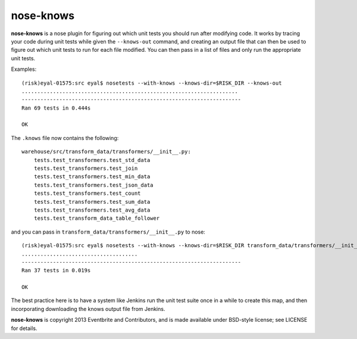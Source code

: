 ==========
nose-knows
==========

**nose-knows** is a nose plugin for figuring out which unit tests you should
run after modifying code. It works by tracing your code during unit tests while
given the ``--knows-out`` command, and creating an output file that can then be
used to figure out which unit tests to run for each file modified. You can then
pass in a list of files and only run the appropriate unit tests.

Examples::

    (risk)eyal-01575:src eyal$ nosetests --with-knows --knows-dir=$RISK_DIR --knows-out
    .....................................................................
    ----------------------------------------------------------------------
    Ran 69 tests in 0.444s

    OK

The ``.knows`` file now contains the following::

    warehouse/src/transform_data/transformers/__init__.py:
        tests.test_transformers.test_std_data
        tests.test_transformers.test_join
        tests.test_transformers.test_min_data
        tests.test_transformers.test_json_data
        tests.test_transformers.test_count
        tests.test_transformers.test_sum_data
        tests.test_transformers.test_avg_data
        tests.test_transform_data_table_follower

and you can pass in ``transform_data/transformers/__init__.py`` to nose::

    (risk)eyal-01575:src eyal$ nosetests --with-knows --knows-dir=$RISK_DIR transform_data/transformers/__init__.py
    .....................................
    ----------------------------------------------------------------------
    Ran 37 tests in 0.019s

    OK

The best practice here is to have a system like Jenkins run the unit test suite
once in a while to create this map, and then incorporating downloading the
knows output file from Jenkins.

**nose-knows** is copyright 2013 Eventbrite and Contributors, and is made
available under BSD-style license; see LICENSE for details.
